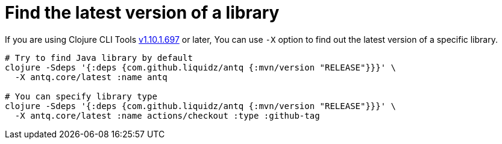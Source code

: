 = Find the latest version of a library

If you are using Clojure CLI Tools https://clojure.org/releases/tools#v1.10.1.697[v1.10.1.697] or later,
You can use `-X` option to find out the latest version of a specific library.

[source,shell]
----
# Try to find Java library by default
clojure -Sdeps '{:deps {com.github.liquidz/antq {:mvn/version "RELEASE"}}}' \
  -X antq.core/latest :name antq

# You can specify library type
clojure -Sdeps '{:deps {com.github.liquidz/antq {:mvn/version "RELEASE"}}}' \
  -X antq.core/latest :name actions/checkout :type :github-tag
----

